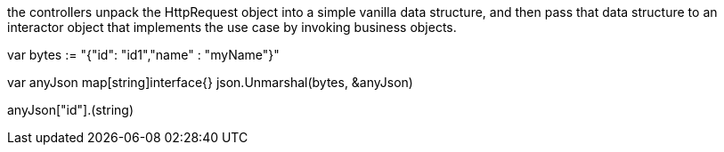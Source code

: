 

the controllers unpack the HttpRequest object into a simple vanilla data 
structure, and then pass that data structure to an interactor object that 
implements the use case by invoking business objects.


var bytes := "{"id": "id1","name" : "myName"}"

var anyJson map[string]interface{}
json.Unmarshal(bytes, &anyJson)

anyJson["id"].(string)